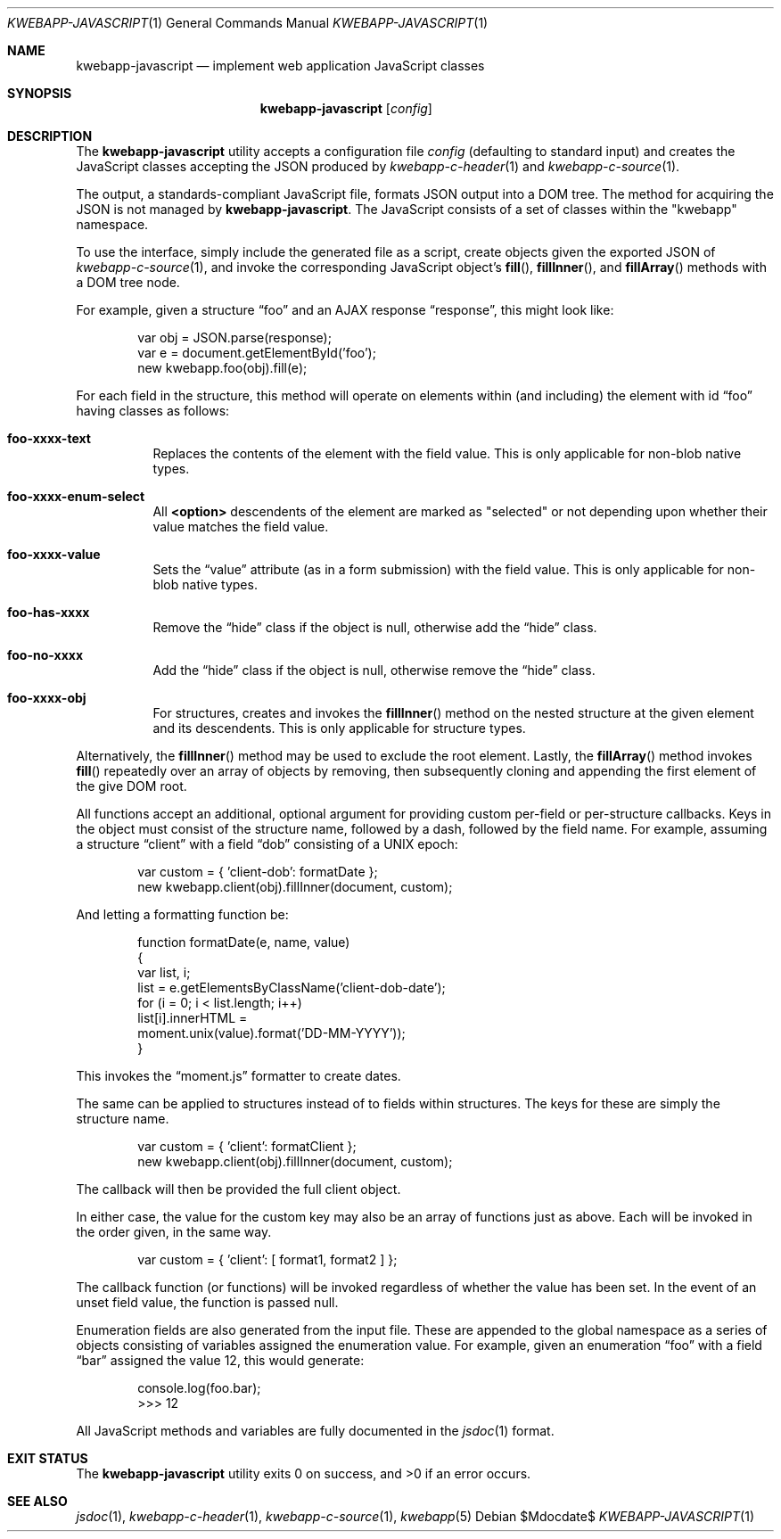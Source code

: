 .\"	$OpenBSD$
.\"
.\" Copyright (c) 2017, 2018 Kristaps Dzonsons <kristaps@bsd.lv>
.\"
.\" Permission to use, copy, modify, and distribute this software for any
.\" purpose with or without fee is hereby granted, provided that the above
.\" copyright notice and this permission notice appear in all copies.
.\"
.\" THE SOFTWARE IS PROVIDED "AS IS" AND THE AUTHOR DISCLAIMS ALL WARRANTIES
.\" WITH REGARD TO THIS SOFTWARE INCLUDING ALL IMPLIED WARRANTIES OF
.\" MERCHANTABILITY AND FITNESS. IN NO EVENT SHALL THE AUTHOR BE LIABLE FOR
.\" ANY SPECIAL, DIRECT, INDIRECT, OR CONSEQUENTIAL DAMAGES OR ANY DAMAGES
.\" WHATSOEVER RESULTING FROM LOSS OF USE, DATA OR PROFITS, WHETHER IN AN
.\" ACTION OF CONTRACT, NEGLIGENCE OR OTHER TORTIOUS ACTION, ARISING OUT OF
.\" OR IN CONNECTION WITH THE USE OR PERFORMANCE OF THIS SOFTWARE.
.\"
.Dd $Mdocdate$
.Dt KWEBAPP-JAVASCRIPT 1
.Os
.Sh NAME
.Nm kwebapp-javascript
.Nd implement web application JavaScript classes
.Sh SYNOPSIS
.Nm kwebapp-javascript
.\" .Op Fl t
.Op Ar config
.Sh DESCRIPTION
The
.Nm
utility accepts a configuration file
.Ar config
.Pq defaulting to standard input
and creates the JavaScript classes accepting the JSON produced by
.Xr kwebapp-c-header 1
and
.Xr kwebapp-c-source 1 .
.\" If
.\" .Fl t
.\" is specified, it emits Typescript attributes as well.
.Pp
The output, a standards-compliant JavaScript file, formats
JSON output into a DOM tree.
The method for acquiring the JSON is not managed by
.Nm .
The JavaScript consists of a set of classes within the
.Qq kwebapp
namespace.
.Pp
To use the interface, simply include the generated file as a script,
create objects given the exported JSON of
.Xr kwebapp-c-source 1 ,
and invoke the corresponding JavaScript object's
.Fn fill ,
.Fn fillInner ,
and
.Fn fillArray
methods with a DOM tree node.
.Pp
For example, given a structure
.Dq foo
and an AJAX response
.Dq response ,
this might look like:
.Bd -literal -offset indent
var obj = JSON.parse(response);
var e = document.getElementById('foo');
new kwebapp.foo(obj).fill(e);
.Ed
.Pp
For each field in the structure, this method will operate on elements
within (and including) the element with id
.Dq foo
having classes as follows:
.Bl -tag -width Ds
.It Li foo-xxxx-text
Replaces the contents of the element with the field value.
This is only applicable for non-blob native types.
.It Li foo-xxxx-enum-select
All
.Li <option>
descendents of the element are marked as
.Qq selected
or not depending upon whether their value matches the field value.
.It Li foo-xxxx-value
Sets the
.Dq value
attribute (as in a form submission) with the field value.
This is only applicable for non-blob native types.
.It Li foo-has-xxxx
Remove the
.Dq hide
class if the object is null, otherwise add the
.Dq hide
class.
.It Li foo-no-xxxx
Add the
.Dq hide
class if the object is null, otherwise remove the
.Dq hide
class.
.It Li foo-xxxx-obj
For structures, creates and invokes the
.Fn fillInner
method on the nested structure at the given element and its descendents.
This is only applicable for structure types.
.El
.Pp
Alternatively, the
.Fn fillInner
method may be used to exclude the root element.
Lastly, the
.Fn fillArray
method invokes
.Fn fill
repeatedly over an array of objects by removing, then subsequently
cloning and appending the first element of the give DOM root.
.Pp
All functions accept an additional, optional argument for providing
custom per-field or per-structure callbacks.
Keys in the object must consist of the structure name, followed by a
dash, followed by the field name.
For example, assuming a structure
.Dq client
with a field
.Dq dob
consisting of a UNIX epoch:
.Bd -literal -offset indent
var custom = { 'client-dob': formatDate };
new kwebapp.client(obj).fillInner(document, custom);
.Ed
.Pp
And letting a formatting function be:
.Bd -literal -offset indent
function formatDate(e, name, value)
{
  var list, i;
  list = e.getElementsByClassName('client-dob-date');
  for (i = 0; i < list.length; i++)
    list[i].innerHTML =
      moment.unix(value).format('DD-MM-YYYY'));
}
.Ed
.Pp
This invokes the
.Dq moment.js
formatter to create dates.
.Pp
The same can be applied to structures instead of to fields within
structures.
The keys for these are simply the structure name.
.Bd -literal -offset indent
var custom = { 'client': formatClient };
new kwebapp.client(obj).fillInner(document, custom);
.Ed
.Pp
The callback will then be provided the full client object.
.Pp
In either case, the value for the custom key may also be an array of
functions just as above.
Each will be invoked in the order given, in the same way.
.Bd -literal -offset indent
var custom = { 'client': [ format1, format2 ] };
.Ed
.Pp
The callback function (or functions) will be invoked regardless of
whether the value has been set.
In the event of an unset field value, the function is passed
.Dv null .
.Pp
Enumeration fields are also generated from the input file.
These are appended to the global namespace as a series of objects
consisting of variables assigned the enumeration value.
For example, given an enumeration
.Dq foo
with a field
.Dq bar
assigned the value 12, this would generate:
.Bd -literal -offset indent
console.log(foo.bar);
>>> 12
.Ed
.Pp
All JavaScript methods and variables are fully documented in the
.Xr jsdoc 1
format.
.\" The following requests should be uncommented and used where appropriate.
.\" .Sh CONTEXT
.\" For section 9 functions only.
.\" .Sh RETURN VALUES
.\" For sections 2, 3, and 9 function return values only.
.\" .Sh ENVIRONMENT
.\" For sections 1, 6, 7, and 8 only.
.\" .Sh FILES
.Sh EXIT STATUS
.Ex -std
.\" .Sh EXAMPLES
.\" .Sh DIAGNOSTICS
.\" For sections 1, 4, 6, 7, 8, and 9 printf/stderr messages only.
.\" .Sh ERRORS
.\" For sections 2, 3, 4, and 9 errno settings only.
.Sh SEE ALSO
.Xr jsdoc 1 ,
.Xr kwebapp-c-header 1 ,
.Xr kwebapp-c-source 1 ,
.Xr kwebapp 5
.\" .Sh STANDARDS
.\" .Sh HISTORY
.\" .Sh AUTHORS
.\" .Sh CAVEATS
.\" .Sh BUGS
